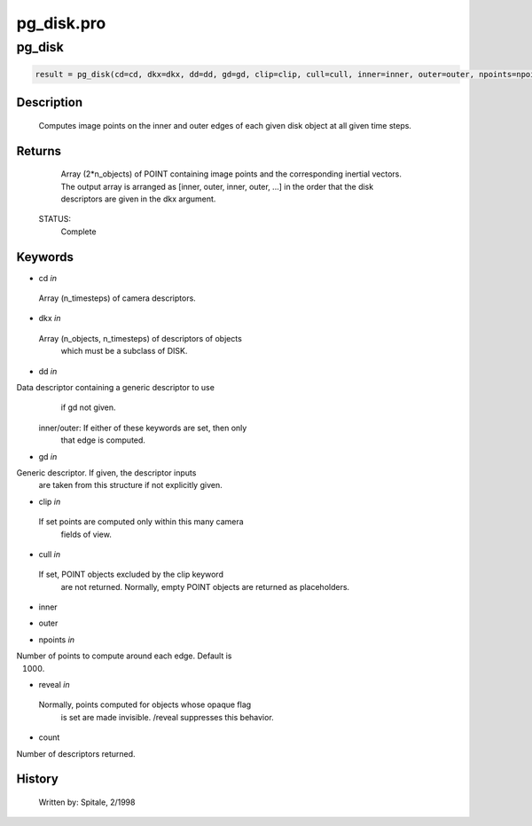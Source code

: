 pg\_disk.pro
===================================================================================================



























pg\_disk
________________________________________________________________________________________________________________________





.. code:: IDL

 result = pg_disk(cd=cd, dkx=dkx, dd=dd, gd=gd, clip=clip, cull=cull, inner=inner, outer=outer, npoints=npoints, reveal=reveal, count=count)



Description
-----------
	Computes image points on the inner and outer edges of each given disk
	object at all given time steps.










Returns
-------

	Array (2*n_objects) of POINT containing image points and
	the corresponding inertial vectors.  The output array is arranged as
	[inner, outer, inner, outer, ...] in the order that the disk
	descriptors are given in the dkx argument.


 STATUS:
	Complete










Keywords
--------


.. _cd
- cd *in* 

 Array (n_timesteps) of camera descriptors.




.. _dkx
- dkx *in* 

 Array (n_objects, n_timesteps) of descriptors of objects
		 which must be a subclass of DISK.




.. _dd
- dd *in* 

Data descriptor containing a generic descriptor to use
		if gd not given.

	inner/outer: If either of these keywords are set, then only
	             that edge is computed.




.. _gd
- gd *in* 

Generic descriptor.  If given, the descriptor inputs
		are taken from this structure if not explicitly given.




.. _clip
- clip *in* 

 If set points are computed only within this many camera
		 fields of view.




.. _cull
- cull *in* 

 If set, POINT objects excluded by the clip keyword
		 are not returned.  Normally, empty POINT objects
		 are returned as placeholders.




.. _inner
- inner 



.. _outer
- outer 



.. _npoints
- npoints *in* 

Number of points to compute around each edge.  Default is
		 1000.




.. _reveal
- reveal *in* 

 Normally, points computed for objects whose opaque flag
		 is set are made invisible.  /reveal suppresses this behavior.




.. _count
- count 

Number of descriptors returned.















History
-------

 	Written by:	Spitale, 2/1998





















